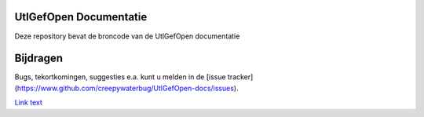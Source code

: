 ========
UtlGefOpen Documentatie
========

Deze repository bevat de broncode van de UtlGefOpen documentatie

========
Bijdragen
========

Bugs, tekortkomingen, suggesties e.a. kunt u melden in de [issue tracker](https://www.github.com/creepywaterbug/UtlGefOpen-docs/issues).

`Link text <http://example.com/>`_

